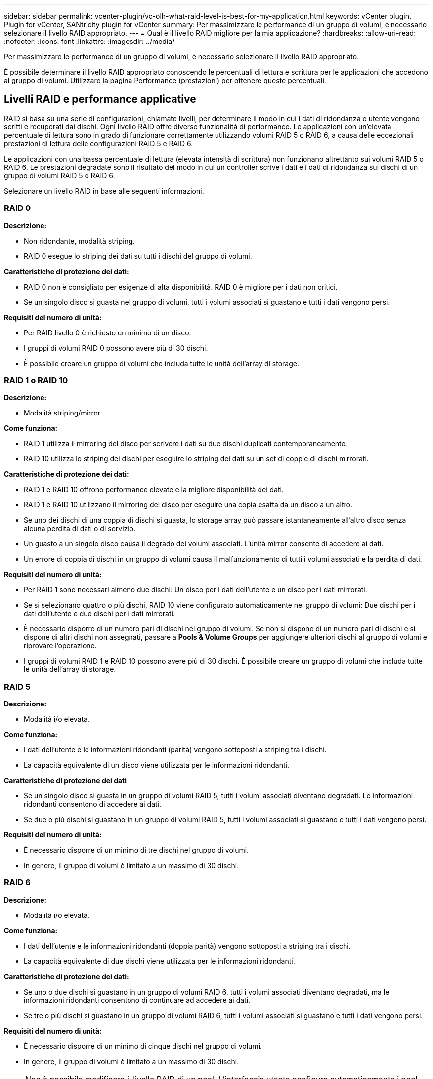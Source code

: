 ---
sidebar: sidebar 
permalink: vcenter-plugin/vc-olh-what-raid-level-is-best-for-my-application.html 
keywords: vCenter plugin, Plugin for vCenter, SANtricity plugin for vCenter 
summary: Per massimizzare le performance di un gruppo di volumi, è necessario selezionare il livello RAID appropriato. 
---
= Qual è il livello RAID migliore per la mia applicazione?
:hardbreaks:
:allow-uri-read: 
:nofooter: 
:icons: font
:linkattrs: 
:imagesdir: ../media/


[role="lead"]
Per massimizzare le performance di un gruppo di volumi, è necessario selezionare il livello RAID appropriato.

È possibile determinare il livello RAID appropriato conoscendo le percentuali di lettura e scrittura per le applicazioni che accedono al gruppo di volumi. Utilizzare la pagina Performance (prestazioni) per ottenere queste percentuali.



== Livelli RAID e performance applicative

RAID si basa su una serie di configurazioni, chiamate livelli, per determinare il modo in cui i dati di ridondanza e utente vengono scritti e recuperati dai dischi. Ogni livello RAID offre diverse funzionalità di performance. Le applicazioni con un'elevata percentuale di lettura sono in grado di funzionare correttamente utilizzando volumi RAID 5 o RAID 6, a causa delle eccezionali prestazioni di lettura delle configurazioni RAID 5 e RAID 6.

Le applicazioni con una bassa percentuale di lettura (elevata intensità di scrittura) non funzionano altrettanto sui volumi RAID 5 o RAID 6. Le prestazioni degradate sono il risultato del modo in cui un controller scrive i dati e i dati di ridondanza sui dischi di un gruppo di volumi RAID 5 o RAID 6.

Selezionare un livello RAID in base alle seguenti informazioni.



=== RAID 0

*Descrizione:*

* Non ridondante, modalità striping.
* RAID 0 esegue lo striping dei dati su tutti i dischi del gruppo di volumi.


*Caratteristiche di protezione dei dati:*

* RAID 0 non è consigliato per esigenze di alta disponibilità. RAID 0 è migliore per i dati non critici.
* Se un singolo disco si guasta nel gruppo di volumi, tutti i volumi associati si guastano e tutti i dati vengono persi.


*Requisiti del numero di unità:*

* Per RAID livello 0 è richiesto un minimo di un disco.
* I gruppi di volumi RAID 0 possono avere più di 30 dischi.
* È possibile creare un gruppo di volumi che includa tutte le unità dell'array di storage.




=== RAID 1 o RAID 10

*Descrizione:*

* Modalità striping/mirror.


*Come funziona:*

* RAID 1 utilizza il mirroring del disco per scrivere i dati su due dischi duplicati contemporaneamente.
* RAID 10 utilizza lo striping dei dischi per eseguire lo striping dei dati su un set di coppie di dischi mirrorati.


*Caratteristiche di protezione dei dati:*

* RAID 1 e RAID 10 offrono performance elevate e la migliore disponibilità dei dati.
* RAID 1 e RAID 10 utilizzano il mirroring del disco per eseguire una copia esatta da un disco a un altro.
* Se uno dei dischi di una coppia di dischi si guasta, lo storage array può passare istantaneamente all'altro disco senza alcuna perdita di dati o di servizio.
* Un guasto a un singolo disco causa il degrado dei volumi associati. L'unità mirror consente di accedere ai dati.
* Un errore di coppia di dischi in un gruppo di volumi causa il malfunzionamento di tutti i volumi associati e la perdita di dati.


*Requisiti del numero di unità:*

* Per RAID 1 sono necessari almeno due dischi: Un disco per i dati dell'utente e un disco per i dati mirrorati.
* Se si selezionano quattro o più dischi, RAID 10 viene configurato automaticamente nel gruppo di volumi: Due dischi per i dati dell'utente e due dischi per i dati mirrorati.
* È necessario disporre di un numero pari di dischi nel gruppo di volumi. Se non si dispone di un numero pari di dischi e si dispone di altri dischi non assegnati, passare a *Pools & Volume Groups* per aggiungere ulteriori dischi al gruppo di volumi e riprovare l'operazione.
* I gruppi di volumi RAID 1 e RAID 10 possono avere più di 30 dischi. È possibile creare un gruppo di volumi che includa tutte le unità dell'array di storage.




=== RAID 5

*Descrizione:*

* Modalità i/o elevata.


*Come funziona:*

* I dati dell'utente e le informazioni ridondanti (parità) vengono sottoposti a striping tra i dischi.
* La capacità equivalente di un disco viene utilizzata per le informazioni ridondanti.


*Caratteristiche di protezione dei dati*

* Se un singolo disco si guasta in un gruppo di volumi RAID 5, tutti i volumi associati diventano degradati. Le informazioni ridondanti consentono di accedere ai dati.
* Se due o più dischi si guastano in un gruppo di volumi RAID 5, tutti i volumi associati si guastano e tutti i dati vengono persi.


*Requisiti del numero di unità:*

* È necessario disporre di un minimo di tre dischi nel gruppo di volumi.
* In genere, il gruppo di volumi è limitato a un massimo di 30 dischi.




=== RAID 6

*Descrizione:*

* Modalità i/o elevata.


*Come funziona:*

* I dati dell'utente e le informazioni ridondanti (doppia parità) vengono sottoposti a striping tra i dischi.
* La capacità equivalente di due dischi viene utilizzata per le informazioni ridondanti.


*Caratteristiche di protezione dei dati:*

* Se uno o due dischi si guastano in un gruppo di volumi RAID 6, tutti i volumi associati diventano degradati, ma le informazioni ridondanti consentono di continuare ad accedere ai dati.
* Se tre o più dischi si guastano in un gruppo di volumi RAID 6, tutti i volumi associati si guastano e tutti i dati vengono persi.


*Requisiti del numero di unità:*

* È necessario disporre di un minimo di cinque dischi nel gruppo di volumi.
* In genere, il gruppo di volumi è limitato a un massimo di 30 dischi.



NOTE: Non è possibile modificare il livello RAID di un pool. L'interfaccia utente configura automaticamente i pool come RAID 6.



== Livelli RAID e protezione dei dati

RAID 1, RAID 5 e RAID 6 scrivono i dati di ridondanza sul disco per la tolleranza di errore. I dati di ridondanza possono essere una copia dei dati (mirrorati) o un codice di correzione degli errori derivato dai dati. È possibile utilizzare i dati di ridondanza per ricostruire rapidamente le informazioni su un disco sostitutivo in caso di guasto.

È possibile configurare un singolo livello RAID in un singolo gruppo di volumi. Tutti i dati di ridondanza per quel gruppo di volumi vengono memorizzati all'interno del gruppo di volumi. La capacità del gruppo di volumi è la capacità aggregata dei dischi membri meno la capacità riservata ai dati di ridondanza. La quantità di capacità necessaria per la ridondanza dipende dal livello RAID utilizzato.
